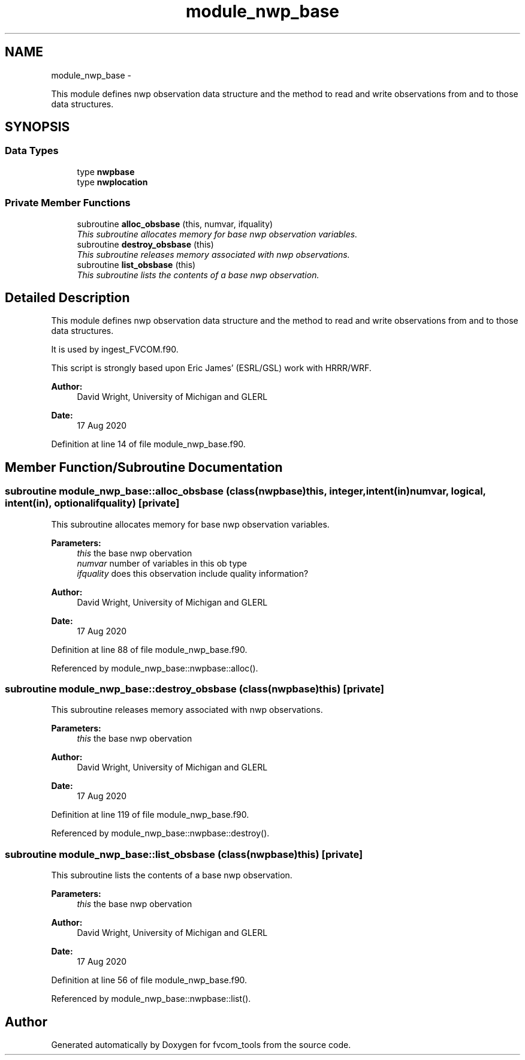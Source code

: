.TH "module_nwp_base" 3 "Wed Jun 1 2022" "Version 1.7.0" "fvcom_tools" \" -*- nroff -*-
.ad l
.nh
.SH NAME
module_nwp_base \- 
.PP
This module defines nwp observation data structure and the method to read and write observations from and to those data structures\&.  

.SH SYNOPSIS
.br
.PP
.SS "Data Types"

.in +1c
.ti -1c
.RI "type \fBnwpbase\fP"
.br
.ti -1c
.RI "type \fBnwplocation\fP"
.br
.in -1c
.SS "Private Member Functions"

.in +1c
.ti -1c
.RI "subroutine \fBalloc_obsbase\fP (this, numvar, ifquality)"
.br
.RI "\fIThis subroutine allocates memory for base nwp observation variables\&. \fP"
.ti -1c
.RI "subroutine \fBdestroy_obsbase\fP (this)"
.br
.RI "\fIThis subroutine releases memory associated with nwp observations\&. \fP"
.ti -1c
.RI "subroutine \fBlist_obsbase\fP (this)"
.br
.RI "\fIThis subroutine lists the contents of a base nwp observation\&. \fP"
.in -1c
.SH "Detailed Description"
.PP 
This module defines nwp observation data structure and the method to read and write observations from and to those data structures\&. 

It is used by ingest_FVCOM\&.f90\&.
.PP
This script is strongly based upon Eric James' (ESRL/GSL) work with HRRR/WRF\&.
.PP
\fBAuthor:\fP
.RS 4
David Wright, University of Michigan and GLERL 
.RE
.PP
\fBDate:\fP
.RS 4
17 Aug 2020 
.RE
.PP

.PP
Definition at line 14 of file module_nwp_base\&.f90\&.
.SH "Member Function/Subroutine Documentation"
.PP 
.SS "subroutine module_nwp_base::alloc_obsbase (class(\fBnwpbase\fP)this, integer, intent(in)numvar, logical, intent(in), optionalifquality)\fC [private]\fP"

.PP
This subroutine allocates memory for base nwp observation variables\&. 
.PP
\fBParameters:\fP
.RS 4
\fIthis\fP the base nwp obervation 
.br
\fInumvar\fP number of variables in this ob type 
.br
\fIifquality\fP does this observation include quality information? 
.RE
.PP
\fBAuthor:\fP
.RS 4
David Wright, University of Michigan and GLERL 
.RE
.PP
\fBDate:\fP
.RS 4
17 Aug 2020 
.RE
.PP

.PP
Definition at line 88 of file module_nwp_base\&.f90\&.
.PP
Referenced by module_nwp_base::nwpbase::alloc()\&.
.SS "subroutine module_nwp_base::destroy_obsbase (class(\fBnwpbase\fP)this)\fC [private]\fP"

.PP
This subroutine releases memory associated with nwp observations\&. 
.PP
\fBParameters:\fP
.RS 4
\fIthis\fP the base nwp obervation 
.RE
.PP
\fBAuthor:\fP
.RS 4
David Wright, University of Michigan and GLERL 
.RE
.PP
\fBDate:\fP
.RS 4
17 Aug 2020 
.RE
.PP

.PP
Definition at line 119 of file module_nwp_base\&.f90\&.
.PP
Referenced by module_nwp_base::nwpbase::destroy()\&.
.SS "subroutine module_nwp_base::list_obsbase (class(\fBnwpbase\fP)this)\fC [private]\fP"

.PP
This subroutine lists the contents of a base nwp observation\&. 
.PP
\fBParameters:\fP
.RS 4
\fIthis\fP the base nwp obervation 
.RE
.PP
\fBAuthor:\fP
.RS 4
David Wright, University of Michigan and GLERL 
.RE
.PP
\fBDate:\fP
.RS 4
17 Aug 2020 
.RE
.PP

.PP
Definition at line 56 of file module_nwp_base\&.f90\&.
.PP
Referenced by module_nwp_base::nwpbase::list()\&.

.SH "Author"
.PP 
Generated automatically by Doxygen for fvcom_tools from the source code\&.
